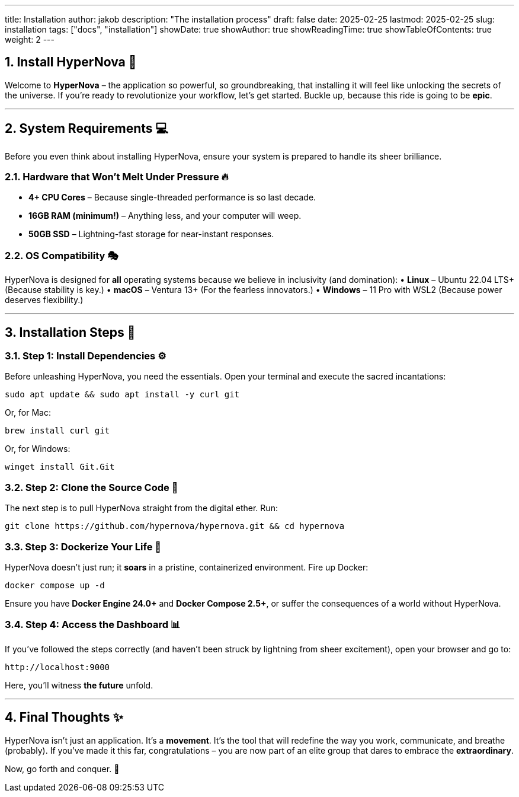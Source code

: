 ---
title: Installation
author: jakob
description: "The installation process"
draft: false
date: 2025-02-25
lastmod: 2025-02-25
slug: installation
tags: ["docs", "installation"]
showDate: true
showAuthor: true
showReadingTime: true
showTableOfContents: true
weight: 2
---

:toc:
:sectnums:


## Install **HyperNova** 🚀

Welcome to **HyperNova** – the application so powerful, so groundbreaking, that installing it will feel like unlocking the secrets of the universe. If you're ready to revolutionize your workflow, let's get started. Buckle up, because this ride is going to be **epic**.

---

## **System Requirements** 💻

Before you even think about installing HyperNova, ensure your system is prepared to handle its sheer brilliance.

### **Hardware that Won't Melt Under Pressure** 🔥
• **4+ CPU Cores** – Because single-threaded performance is so last decade.
• **16GB RAM (minimum!)** – Anything less, and your computer will weep.
• **50GB SSD** – Lightning-fast storage for near-instant responses.

### **OS Compatibility** 🎭
HyperNova is designed for **all** operating systems because we believe in inclusivity (and domination):
• **Linux** – Ubuntu 22.04 LTS+ (Because stability is key.)
• **macOS** – Ventura 13+ (For the fearless innovators.)
• **Windows** – 11 Pro with WSL2 (Because power deserves flexibility.)

---

## **Installation Steps** 🎉

### **Step 1: Install Dependencies** ⚙️
Before unleashing HyperNova, you need the essentials. Open your terminal and execute the sacred incantations:

```sh
sudo apt update && sudo apt install -y curl git
```
Or, for Mac:
```sh
brew install curl git
```
Or, for Windows:
```powershell
winget install Git.Git
```

### **Step 2: Clone the Source Code** 🧬
The next step is to pull HyperNova straight from the digital ether. Run:
```sh
git clone https://github.com/hypernova/hypernova.git && cd hypernova
```

### **Step 3: Dockerize Your Life** 🐳
HyperNova doesn't just run; it **soars** in a pristine, containerized environment. Fire up Docker:
```sh
docker compose up -d
```
Ensure you have **Docker Engine 24.0+** and **Docker Compose 2.5+**, or suffer the consequences of a world without HyperNova.

### **Step 4: Access the Dashboard** 📊
If you've followed the steps correctly (and haven't been struck by lightning from sheer excitement), open your browser and go to:
```
http://localhost:9000
```
Here, you’ll witness **the future** unfold.

---

## **Final Thoughts** ✨
HyperNova isn’t just an application. It’s a **movement**. It’s the tool that will redefine the way you work, communicate, and breathe (probably). If you’ve made it this far, congratulations – you are now part of an elite group that dares to embrace the **extraordinary**.

Now, go forth and conquer. 🚀

